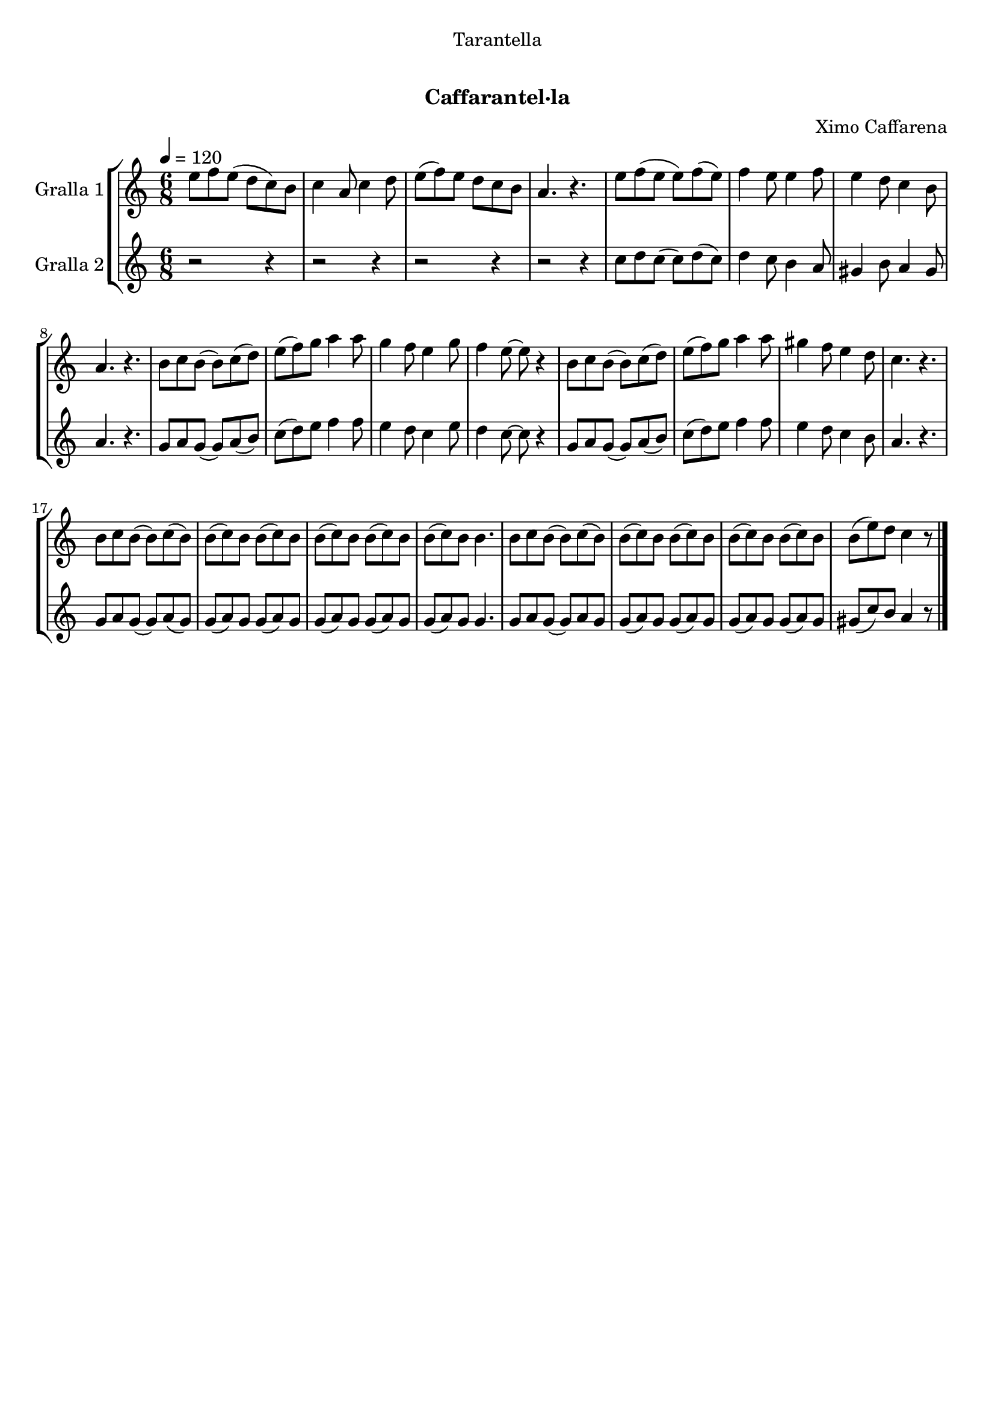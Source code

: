 \version "2.16.0"

\header {
  dedication="Tarantella"
  title="    "
  subtitle="Caffarantel·la"
  subsubtitle=""
  poet=""
  meter=""
  piece=""
  composer="Ximo Caffarena"
  arranger=""
  opus=""
  instrument=""
  copyright="     "
  tagline="  "
}

liniaroAa =
\relative e''
{
  \tempo 4=120
  \clef treble
  \key c \major
  \time 6/8
  e8 f e ( d c ) b  |
  c4 a8 c4 d8  |
  e8 ( f ) e d c b  |
  a4. r  |
  %05
  e'8 f ( e e ) f ( e )  |
  f4 e8 e4 f8  |
  e4 d8 c4 b8  |
  a4. r  |
  b8 c b ( b ) c ( d )  |
  %10
  e8 ( f ) g a4 a8  |
  g4 f8 e4 g8  |
  f4 e8 ~ e r4  |
  b8 c b ( b ) c ( d )  |
  e8 ( f ) g a4 a8  |
  %15
  gis4 f8 e4 d8  |
  c4. r  |
  b8 c b ( b ) c ( b )  |
  b8 ( c ) b b ( c ) b  |
  b8 ( c ) b b ( c ) b  |
  %20
  b8 ( c ) b b4.  |
  b8 c b ( b ) c ( b )  |
  b8 ( c ) b b ( c ) b  |
  b8 ( c ) b b ( c ) b  |
  b8 ( e ) d c4 r8  \bar "|."
}

liniaroAb =
\relative c''
{
  \tempo 4=120
  \clef treble
  \key c \major
  \time 6/8
  r2 r4  |
  r2 r4  |
  r2 r4  |
  r2 r4  |
  %05
  c8 d c ( c ) d ( c )  |
  d4 c8 b4 a8  |
  gis4 b8 a4 gis8  |
  a4. r  |
  g8 a g ( g ) a ( b )  |
  %10
  c8 ( d ) e f4 f8  |
  e4 d8 c4 e8  |
  d4 c8 ~ c r4  |
  g8 a g ( g ) a ( b )  |
  c8 ( d ) e f4 f8  |
  %15
  e4 d8 c4 b8  |
  a4. r  |
  g8 a g ( g ) a ( g )  |
  g8 ( a ) g g ( a ) g  |
  g8 ( a ) g g ( a ) g  |
  %20
  g8 ( a ) g g4.  |
  g8 a g ( g ) a g   |
  g8 ( a ) g g ( a ) g  |
  g8 ( a ) g g ( a ) g  |
  gis8 ( c ) b a4 r8  \bar "|."
}

\book {

\paper {
  print-page-number = false
  #(set-paper-size "a4")
  #(layout-set-staff-size 20)
}

\bookpart {
  \score {
    \new StaffGroup {
      \override Score.RehearsalMark #'self-alignment-X = #LEFT
      <<
        \new Staff \with {instrumentName = #"Gralla 1" } \liniaroAa
        \new Staff \with {instrumentName = #"Gralla 2" } \liniaroAb
      >>
    }
    \layout {}
  }\score { \unfoldRepeats
    \new StaffGroup {
      \override Score.RehearsalMark #'self-alignment-X = #LEFT
      <<
        \new Staff \with {instrumentName = #"Gralla 1" } \liniaroAa
        \new Staff \with {instrumentName = #"Gralla 2" } \liniaroAb
      >>
    }
    \midi {}
  }
}

\bookpart {
  \header {}
  \score {
    \new StaffGroup {
      \override Score.RehearsalMark #'self-alignment-X = #LEFT
      <<
        \new Staff \with {instrumentName = #"Gralla 1" } \liniaroAa
      >>
    }
    \layout {}
  }\score { \unfoldRepeats
    \new StaffGroup {
      \override Score.RehearsalMark #'self-alignment-X = #LEFT
      <<
        \new Staff \with {instrumentName = #"Gralla 1" } \liniaroAa
      >>
    }
    \midi {}
  }
}

\bookpart {
  \header {}
  \score {
    \new StaffGroup {
      \override Score.RehearsalMark #'self-alignment-X = #LEFT
      <<
        \new Staff \with {instrumentName = #"Gralla 2" } \liniaroAb
      >>
    }
    \layout {}
  }\score { \unfoldRepeats
    \new StaffGroup {
      \override Score.RehearsalMark #'self-alignment-X = #LEFT
      <<
        \new Staff \with {instrumentName = #"Gralla 2" } \liniaroAb
      >>
    }
    \midi {}
  }
}

}

\book {

\paper {
  print-page-number = false
  #(set-paper-size "a5landscape")
  #(layout-set-staff-size 16)
  #(define output-suffix "a5")
}

\bookpart {
  \header {}
  \score {
    \new StaffGroup {
      \override Score.RehearsalMark #'self-alignment-X = #LEFT
      <<
        \new Staff \with {instrumentName = #"Gralla 1" } \liniaroAa
      >>
    }
    \layout {}
  }
}

\bookpart {
  \header {}
  \score {
    \new StaffGroup {
      \override Score.RehearsalMark #'self-alignment-X = #LEFT
      <<
        \new Staff \with {instrumentName = #"Gralla 2" } \liniaroAb
      >>
    }
    \layout {}
  }
}

}

\book {

\paper {
  print-page-number = false
  #(set-paper-size "a6landscape")
  #(layout-set-staff-size 12)
  #(define output-suffix "a6")
}

\bookpart {
  \header {}
  \score {
    \new StaffGroup {
      \override Score.RehearsalMark #'self-alignment-X = #LEFT
      <<
        \new Staff \with {instrumentName = #"Gralla 1" } \liniaroAa
      >>
    }
    \layout {}
  }
}

\bookpart {
  \header {}
  \score {
    \new StaffGroup {
      \override Score.RehearsalMark #'self-alignment-X = #LEFT
      <<
        \new Staff \with {instrumentName = #"Gralla 2" } \liniaroAb
      >>
    }
    \layout {}
  }
}

}

